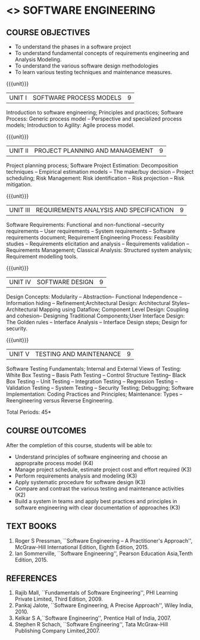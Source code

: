 * <<<504>>> SOFTWARE ENGINEERING
:properties:
:author: Dr. A. Chamundeswari and Ms. S. Angel Deborah
:date: 
:end:

#+begin_comment
1. Almost the same as AU; Units have been reordered
2. For changes, see the individual units
3. Not applicable
4. Five course outcomes are specified and they align to each unit. Course objectives are also specified
5. Not applicable
#+end_comment

#+begin_comment
1. Few Suggestions have been incorporated.
#+end_comment


#+startup: showall
** CO PO MAPPING :noexport:
#+NAME: co-po-mapping
|                |    | PO1 | PO2 | PO3 | PO4 | PO5 | PO6 | PO7 | PO8 | PO9 | PO10 | PO11 | PO12 | PSO1 | PSO2 | PSO3 |
|                |    |  K3 |  K4 |  K5 |  K5 |  K6 |   - |   - |   - |   - |    - |    - |    - |   K5 |   K3 |   K6 |
| CO1            | K4 |   2 |   2 |   1 |   0 |   1 |   1 |   0 |   1 |   2 |    2 |    0 |    2 |    0 |    3 |    1 |
| CO2            | K3 |   2 |   2 |   0 |   0 |   1 |   0 |   1 |   0 |   2 |    2 |    3 |    0 |    3 |    2 |    1 |
| CO3            | K3 |   2 |   2 |   3 |   1 |   1 |   0 |   1 |   0 |   2 |    2 |    0 |    0 |    2 |    3 |    1 |
| CO4            | K3 |   2 |   3 |   3 |   0 |   1 |   0 |   0 |   0 |   2 |    2 |    0 |    0 |    2 |    3 |    1 |
| CO5            | K2 |   2 |   1 |   1 |   1 |   1 |   0 |   0 |   0 |   2 |    2 |    0 |    0 |    1 |    2 |    1 |
| CO6            | K3 |   2 |   3 |   3 |   3 |   1 |   2 |   0 |   2 |   3 |    3 |    1 |    3 |    3 |    3 |    1 |
| Score          |    |  14 |  11 |   9 |   0 |   0 |   5 |   2 |   5 |   5 |    5 |    7 |    5 |    9 |   14 |    6 |
| Course Mapping |    |   3 |   3 |   2 |   0 |   0 |   1 |   0 |   1 |   1 |    1 |    2 |    1 |    2 |    3 |    2 |


{{{credits}}}
| L | T | P | C |
| 3 | 0 | 0 | 3 |

** COURSE OBJECTIVES
- To understand the phases in a software project
- To understand fundamental concepts of requirements engineering and
  Analysis Modeling.
- To understand the various software design methodologies
- To learn various testing techniques and maintenance measures.

{{{unit}}}
| UNIT I | SOFTWARE PROCESS MODELS | 9 |
Introduction to software engineering; Principles and practices; Software Process: Generic process model -- Perspective and specialized
process models; Introduction to Agility: Agile process model.

#+begin_comment
1. Removed: Secure development lifecycle
#+end_comment

{{{unit}}}
| UNIT II | PROJECT PLANNING AND MANAGEMENT | 9 |
Project planning process; Software Project Estimation: Decomposition techniques -- Empirical estimation models -- The make/buy decision -- Project scheduling; Risk Management: Risk identification -- Risk projection -- Risk mitigation.


{{{unit}}}
| UNIT III | REQUIREMENTS ANALYSIS AND SPECIFICATION | 9 |
Software Requirements: Functional and non-functional --security requirements -- User requirements -- System requirements -- Software requirements document; Requirement Engineering Process: Feasibility studies -- Requirements elicitation and analysis -- Requirements validation -- Requirements Management; Classical Analysis: Structured system analysis; Requirement modelling tools.

#+begin_comment
1. Removed: Petrinet
2. Added: Requirements modelling tools
#+end_comment

{{{unit}}}
| UNIT IV | SOFTWARE DESIGN | 9 |
Design Concepts: Modularity -- Abstraction-- Functional Independence -- Information hiding -- Refinement;Architectural Design: Architectural Styles--Architectural Mapping using Dataflow; Component Level Design: Coupling and cohesion-- Designing Traditional Components;User Interface Design: The Golden rules -- Interface Analysis -- Interface Design steps; Design for security.

#+begin_comment
1. Removed: Design process, Design model, Modeling principles
2. Added: specific topics in design concept (Modularity -- Abstraction-- Functional Independence -- Information hiding -- Refinement)
#+end_comment


{{{unit}}}
| UNIT V | TESTING AND MAINTENANCE | 9 |
Software Testing Fundamentals; Internal and External Views of Testing: White Box Testing -- Basis Path Testing -- Control Structure Testing-- Black Box Testing -- Unit Testing -- Integration Testing -- Regression Testing -- Validation Testing -- System Testing -- Security Testing; Debugging; Software Implementation: Coding Practices and Principles; Maintenance: Types -- Reengineering versus Reverse Engineering.

#+begin_comment
1. Removed: Restructuring.
2. Added: Reengineering versus Reverse Engineering 
#+end_comment


\hfill *Total Periods: 45*

** COURSE OUTCOMES
After the completion of this course, students will be able to: 
- Understand principles of software engineering and choose an appropraite process model (K4)
- Manage project schedule, estimate project cost and effort required (K3)
- Perform requirements analysis and modeling (K3)
- Apply systematic procedure for software design (K3)
- Compare and contrast the various testing and maintenance activities (K2)
- Build a system in teams and apply best practices and principles in software engineering with clear documentation of approaches (K3)

** TEXT BOOKS
1. Roger S Pressman, ``Software Engineering -- A Practitioner's Approach'', McGraw-Hill International Edition, Eighth Edition, 2015.
2. Ian Sommerville, ``Software Engineering'', Pearson Education Asia,Tenth Edition, 2015.

** REFERENCES
1. Rajib Mall, ``Fundamentals of Software Engineering'', PHI Learning  Private Limited, Third Edition, 2009.
2. Pankaj Jalote, ``Software Engineering, A Precise Approach'', Wiley  India, 2010.
3. Kelkar S A,``Software Engineering'', Prentice Hall of India, 2007.
4. Stephen R Schach, ``Software Engineering'', Tata McGraw-Hill Publishing Company Limited,2007.
